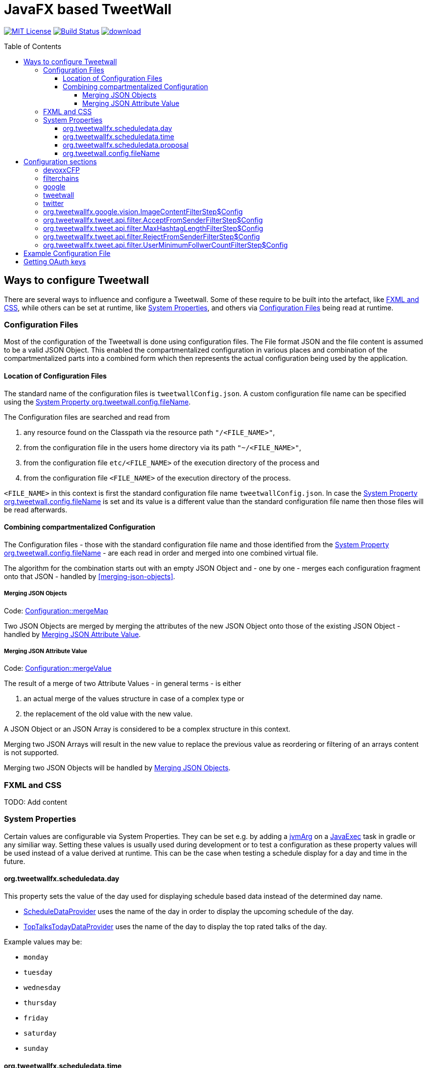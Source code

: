 ////

    The MIT License (MIT)

    Copyright (c) 2017-2019 TweetWallFX

    Permission is hereby granted, free of charge, to any person obtaining a copy
    of this software and associated documentation files (the "Software"), to deal
    in the Software without restriction, including without limitation the rights
    to use, copy, modify, merge, publish, distribute, sublicense, and/or sell
    copies of the Software, and to permit persons to whom the Software is
    furnished to do so, subject to the following conditions:

    The above copyright notice and this permission notice shall be included in
    all copies or substantial portions of the Software.

    THE SOFTWARE IS PROVIDED "AS IS", WITHOUT WARRANTY OF ANY KIND, EXPRESS OR
    IMPLIED, INCLUDING BUT NOT LIMITED TO THE WARRANTIES OF MERCHANTABILITY,
    FITNESS FOR A PARTICULAR PURPOSE AND NONINFRINGEMENT. IN NO EVENT SHALL THE
    AUTHORS OR COPYRIGHT HOLDERS BE LIABLE FOR ANY CLAIM, DAMAGES OR OTHER
    LIABILITY, WHETHER IN AN ACTION OF CONTRACT, TORT OR OTHERWISE, ARISING FROM,
    OUT OF OR IN CONNECTION WITH THE SOFTWARE OR THE USE OR OTHER DEALINGS IN
    THE SOFTWARE.

////

= JavaFX based TweetWall
:toc: macro
:toclevels: 4
:project-full-path: TweetWallFX/TweetwallFX
:github-branch: master

image:https://img.shields.io/badge/license-MIT-blue.svg["MIT License", link="https://github.com/{project-full-path}/blob/{github-branch}/LICENSE"]
image:https://img.shields.io/travis/{project-full-path}/{github-branch}.svg["Build Status", link="https://travis-ci.org/{project-full-path}"]
image:https://api.bintray.com/packages/tweetwallfx-team/maven/org.tweetwallfx/images/download.svg[link="https://bintray.com/tweetwallfx-team/maven/org.tweetwallfx/_latestVersion"]

toc::[]

== Ways to configure Tweetwall

There are several ways to influence and configure a Tweetwall. Some of these require to be built into the artefact, like <<fxml-and-css,FXML and CSS>>, while others can be set at runtime, like <<system-properties,System Properties>>, and others via <<configuration-file,Configuration Files>> being read at runtime.

=== Configuration Files

Most of the configuration of the Tweetwall is done using configuration files. The File format JSON and the file content is assumed to be a valid JSON Object. This enabled the compartmentalized configuration in various places and combination of the compartmentalized parts into a combined form which then represents the actual configuration being used by the application.

==== Location of Configuration Files

The standard name of the configuration files is `tweetwallConfig.json`. A custom configuration file name can be specified using the <<orgtweetwallconfigfileName,System Property org.tweetwall.config.fileName>>. 

The Configuration files are searched and read from

. any resource found on the Classpath via the resource path `"/<FILE_NAME>"`,
. from the configuration file in the users home directory via its path `"~/<FILE_NAME>"`,
. from the configuration file `etc/<FILE_NAME>` of the execution directory of the process and
. from the configuration file `<FILE_NAME>` of the execution directory of the process.

`<FILE_NAME>` in this context is first the standard configuration file name `tweetwallConfig.json`. In case the <<orgtweetwallconfigfileName,System Property org.tweetwall.config.fileName>> is set and its value is a different value than the standard configuration file name then those files will be read afterwards.

==== Combining compartmentalized Configuration

The Configuration files - those with the standard configuration file name and those identified from the <<orgtweetwallconfigfileName,System Property org.tweetwall.config.fileName>> - are each read in order and merged into one combined virtual file.

The algorithm for the combination starts out with an empty JSON Object and - one by one - merges each configuration fragment onto that JSON - handled by <<merging-json-objects>>.

===== Merging JSON Objects

Code: link:https://github.com/TweetWallFX/TweetwallFX/blob/master/config/src/main/java/org/tweetwallfx/config/Configuration.java#L307-L318[Configuration::mergeMap]

Two JSON Objects are merged by merging the attributes of the new JSON Object onto those of the existing JSON Object - handled by <<merging-json-attribute-value,Merging JSON Attribute Value>>.

===== Merging JSON Attribute Value

Code: link:https://github.com/TweetWallFX/TweetwallFX/blob/master/config/src/main/java/org/tweetwallfx/config/Configuration.java#L320-L348[Configuration::mergeValue]

The result of a merge of two Attribute Values - in general terms - is either

. an actual merge of the values structure in case of a complex type or
. the replacement of the old value with the new value.

A JSON Object or an JSON Array is considered to be a complex structure in this context.

Merging two JSON Arrays will result in the new value to replace the previous value as reordering or filtering of an arrays content is not supported.

Merging two JSON Objects will be handled by <<merging-json-objects,Merging JSON Objects>>.

=== FXML and CSS

TODO: Add content

=== System Properties

Certain values are configurable via System Properties. They can be set e.g. by adding a link:++https://docs.gradle.org/current/dsl/org.gradle.api.tasks.JavaExec.html#org.gradle.api.tasks.JavaExec:jvmArgs(java.lang.Object[])++[jvmArg] on a https://docs.gradle.org/current/dsl/org.gradle.api.tasks.JavaExec.html[JavaExec] task in gradle or any similiar way. Setting these values is usually used during development or to test a configuration as these property values will be used instead of a value derived at runtime. This can be the case when testing a schedule display for a day and time in the future.

==== org.tweetwallfx.scheduledata.day

This property sets the value of the day used for displaying schedule based data instead of the determined day name.

* https://github.com/TweetWallFX/TweetwallFX/blob/master/devoxx-cfp-stepengine/src/main/java/org/tweetwallfx/devoxx/cfp/stepengine/dataprovider/ScheduleDataProvider.java[ScheduleDataProvider] uses the name of the day in order to display the upcoming schedule of the day.
* https://github.com/TweetWallFX/TweetwallFX/blob/master/devoxx-cfp-stepengine/src/main/java/org/tweetwallfx/devoxx/cfp/stepengine/dataprovider/TopTalksTodayDataProvider.java[TopTalksTodayDataProvider] uses the name of the day to display the top rated talks of the day.

Example values may be:

* `monday`
* `tuesday`
* `wednesday`
* `thursday`
* `friday`
* `saturday`
* `sunday`

==== org.tweetwallfx.scheduledata.time

This property sets the value of the time used for displaying schedule based data instead of the determined time.

* https://github.com/TweetWallFX/TweetwallFX/blob/master/devoxx-cfp-stepengine/src/main/java/org/tweetwallfx/devoxx/cfp/stepengine/dataprovider/ScheduleDataProvider.java[ScheduleDataProvider] uses the time to filter for the currently active or upcoming schedule slots.

Example values may be:

* `10:00Z`
* `09:53Z`
* `14:15Z`

==== org.tweetwallfx.scheduledata.proposal

This property sets the ID of a Talk to display.

* https://github.com/TweetWallFX/TweetwallFX/blob/master/devoxx-cfp-stepengine/src/main/java/org/tweetwallfx/devoxx/cfp/stepengine/dataprovider/VotedTalk.java[VotedTalk] uses the ID in order to select the talk being displayed in the voted talks Visualization.

Example values may be:

* `CTH-5247`
* or any other Talk ID from the CFP.

==== org.tweetwall.config.fileName

This property sets a custom file name (including extension) for Configuration files to be read when combining the compartmentalized configuration segments into a combined data structure.

Example values may be:

* `myConfig.json`
* `cinema.json`


== Configuration sections

The combined Configuration - in effect a JSON Object - may contain several configuration sections in the form of the JSONs attributes.

=== devoxxCFP
TODO: Add content

=== filterchains
TODO: Add content

=== google

Settings for interaction with Google APIs.

sectionName:: `google`
class:: `org.tweetwallfx.google.GoogleSettings` (link:https://github.com/TweetWallFX/TweetwallFX/blob/master/google-cloud/src/main/java/org/tweetwallfx/google/GoogleSettings.java[source])
converted to POJO:: After raw Configuration Data has been loaded

.Minimal configuration structure
[source,groovy]
----
{
  "google": {
    "credentialFilePath",
    "cloudVision": {
      "featureTypes"
    }
  }
}
----

[options="header", cols="5*"]
|===
| Name | Type | Required | Default Value | Description

| google | link:https://github.com/TweetWallFX/TweetwallFX/blob/master/google-cloud/src/main/java/org/tweetwallfx/google/GoogleSettings.java[GoogleSettings] | NO | | Name of Configuration section
| credentialFilePath | String | NO | `null` | Path to the credentials required for the authentication with Google APIs. Credentials file can be gotten from https://console.cloud.google.com.
| cloudVision | link:https://github.com/TweetWallFX/TweetwallFX/blob/master/google-cloud/src/main/java/org/tweetwallfx/google/vision/CloudVisionSettings.java[CloudVisionSettings] | NO | `null` | Settings concerning the Google Cloud Vision APIs.
| featureTypes | Set<link:https://github.com/TweetWallFX/TweetwallFX/blob/master/google-cloud/src/main/java/org/tweetwallfx/google/vision/CloudVisionSettings.java#L52-L65[FeatureType]> | NO | `null` | Sets the features that are to requested in a request for image analysis by Google Cloud Vision API.
|===

=== tweetwall
TODO: Add content

=== twitter
TODO: Add content

=== org.tweetwallfx.google.vision.ImageContentFilterStep$Config
TODO: Add content

=== org.tweetwallfx.tweet.api.filter.AcceptFromSenderFilterStep$Config
TODO: Add content

=== org.tweetwallfx.tweet.api.filter.MaxHashtagLengthFilterStep$Config
TODO: Add content

=== org.tweetwallfx.tweet.api.filter.RejectFromSenderFilterStep$Config
TODO: Add content

=== org.tweetwallfx.tweet.api.filter.UserMinimumFollwerCountFilterStep$Config
TODO: Add content

== Example Configuration File

.tweetwallConfig.json
[source,json]
----
{

    "twitter" : {
        "debugEnabled" : true,
        "extendedMode" : true,
        "oauth" : {
            "consumerKey" : "CONSUMER_KEY",
            "consumerSecret" : "CONSUMER_SECRET",
            "accessToken" : "ACCESS_TOKEN",
            "accessTokenSecret" : "ACCESS_TOKEN_SECRET"
        }
    },
    "comment for twitter": [
        "Block is used for the configuration of Twitter4J API and its required",
        "configuration of the Twitter API key and tokens from",
        "https://developer.twitter.com/",
        "",
        "I've created a set for you for the duration of the event, so you won't",
        "need to change anything here except you want to use your own."
    ],

    "tweetwall": {
        "query": "#devoxx"
    },
    "comment for tweetwall": [
        "This block configures some general properties for the Tweetwall instance",
        "being run. Those include the window title, the javafx stylecheet, and most",
        "important for you: the query string for the Twitter Stream used to display",
        "the tweets.",
        "",
        "You can list several words there. If any of those words appear in a tweet",
        "it will be processed by the Tweetwall. The words can be regular words,",
        "hashtags or user handles."
    ],

    "customize_filterchains": {
        "chains": {
            "twitter": {
                "domainObjectClassName": "org.tweetwallfx.tweet.api.Tweet",
                "defaultResult": true,
                "filterSteps": [
                    {
                        "stepClassName": "org.tweetwallfx.tweet.api.filter.AcceptFromSenderFilterStep"
                    },
                    {
                        "stepClassName": "org.tweetwallfx.tweet.api.filter.RejectFromSenderFilterStep"
                    },
                    {
                        "stepClassName": "org.tweetwallfx.tweet.api.filter.UserMinimumFollwerCountFilterStep"
                    },
                    {
                        "stepClassName": "org.tweetwallfx.tweet.api.filter.MaxHashtagLengthFilterStep"
                    },
                    {
                        "stepClassName": "org.tweetwallfx.google.vision.ImageContentFilterStep"
                    }
                ]
            }
        }
    },
    "comment for customize_filterchain": [
        "The origianl block name is filterchain. If you rename the previous block",
        "to that name you can customize the filterchains.",
        "",
        "The 'twitter' chain is used to evaluate if a Tweet received from Twitter",
        "(using the query from the 'tweetwall' block) is to be processed by the",
        "Tweetwall. An object - in this case an object of the declared",
        "'domainObjectClassName' is passed in order through the filter step. As",
        "soon as any one of those finds a definite reason to accept/reject the",
        "object it is handled accordingly. If no definite reason was found then",
        "the object is accepted if 'defaultResult' is true.",
        "",
        "The steps themselves are also configurable and will follow hereafter in",
        "their default configuration as they are commited in the github repository.",
        "",
        "In case you don't/have Google Cloud Vision filtering you can remove the step",
        "using that feature (i.e. 'org.tweetwallfx.google.vision.ImageContentFilterStep'."
    ],

    "org.tweetwallfx.tweet.api.filter.AcceptFromSenderFilterStep$Config": {
        "checkRetweeted": false,
        "userHandles": [
            "Devoxx"
        ]
    },
    "comment for org.tweetwallfx.tweet.api.filter.AcceptFromSenderFilterStep$Config": [
        "This block configures the aforementioned filter step in that it declares",
        "the user handler of twitter user that will have all their tweets processed",
        "by the Tweetwall display."
    ],

    "org.tweetwallfx.tweet.api.filter.MaxHashtagLengthFilterStep$Config": {
        "checkRetweeted": true,
        "maxLength": 15
    },
    "comment for org.tweetwallfx.tweet.api.filter.MaxHashtagLengthFilterStep$Config": [
        "This block configures the aforementioned filter step in that it declares",
        "the maximum length of any hashtag in a tweet that might still be acceptable",
        "by other filter steps. If a hashtag has a length larger than declared here",
        "then the tweet will be rejected from being processed by the Tweetwall",
        "display.",
        "This is a low level attempt at rejecting bots and others from junping on",
        "a trending hashtag."
    ],

    "org.tweetwallfx.tweet.api.filter.RejectFromSenderFilterStep$Config": {
        "checkRetweeted": true,
        "userHandles": [
            "turkeytoday"
        ]
    },
    "comment for org.tweetwallfx.tweet.api.filter.RejectFromSenderFilterStep$Config": [
        "This block configures the aforementioned filter step in that it declares",
        "the user handler of twitter user that will have noone of their tweets",
        "processed by the Tweetwall display.",
        "@turkeytoday crossposted with the devoxx hashtag last year during Devoxx BE."
    ],

    "org.tweetwallfx.tweet.api.filter.UserMinimumFollwerCountFilterStep$Config": {
        "count": 25
    },
    "comment for org.tweetwallfx.tweet.api.filter.UserMinimumFollwerCountFilterStep$Config": [
        "This block configures the aforementioned filter step in that it declares",
        "the minimum number of followers a twitter user has to have to not have his/her tweets rejected.",
        "This is a low level attempt at rejecting bots and others from junping on",
        "a trending hashtag as was the case 2017 with the russian spam bots."
    ],

    "org.tweetwallfx.google.vision.ImageContentFilterStep$Config": {
        "checkRetweeted": true,
        "adult": {
            "acceptableLikelyhood": "VERY_UNLIKELY"
        },
        "medical": {
            "acceptableLikelyhood": "UNLIKELY"
        },
        "racy": {
            "acceptableLikelyhood": "VERY_UNLIKELY"
        },
        "spoof": {
            "acceptableLikelyhood": "UNLIKELY"
        },
        "violence": {
            "acceptableLikelyhood": "VERY_UNLIKELY"
        }
    },
    "comment for org.tweetwallfx.google.vision.ImageContentFilterStep$Config": [
        "This block configures the aforementioned filter step in that it declares",
        "the acceptableLikelyhood (see Google Cloud Vision API) that has to be",
        "reached for images in a tweet in order to be processed by the Tweetwall",
        "display. If the tweet does not have an image the tweet is passed to the",
        "next filter step.",
        "This step took about 1200ms a call last year during devoxx be."
    ]
}
----

== Getting OAuth keys

Create a new Application for TweetWall within https://apps.twitter.com[Twitter Apps site] signing in
with the twitter account that will be used to run the TweetWallFX. You have to enter at least the
website of your company. After doing so generate a new access token under `Keys and Access Tokens`.

Update the `tweetwallConfig.json` file with your OAuth values as follows:

[source,plain]
----
{
    "twitter" : {
        "extendedMode" : true,
        "oauth" : {
            "consumerKey" : "v8SvGzboGrvU148cKs8PghI1v", <1>
            "consumerSecret" : "12w6vg612hgvoGk0iysMlLvKfh0ouMcVg00RWG8rV6jccZ8RUg", <2>
            "accessToken" : "12cF34j9-cF3cGz819x4j2iQ6Vgh4wqmLqksxHzRFt78D3WKiB", <3>
            "accessTokenSecret" : "2DghUiSB5hdg7jFbNKHqx5xRkXNZhnzZtICUPG7Bz92x4" <4>
        }
    },
    "tweetwall" : {
        "query" : "#myevent OR #someothertag",
        "title" : "The JavaFX Tweetwall for my Event",
        "stylesheetResource" : "tweetwall.css"
    }
}
----
<1> The Consumer Key (API Key)
<2> The Consumer Secret (API Secret)
<3> The Access Token
<4> The Access Token Secret
